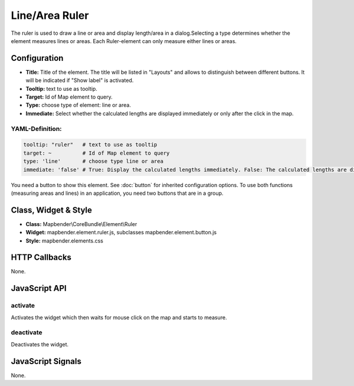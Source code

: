 .. _ruler:

Line/Area Ruler
***************

The ruler is used to draw a line or area and display length/area in a dialog.Selecting a type determines whether the element measures lines or areas. Each Ruler-element can only measure either lines or areas.

.. image:: ../../../../../figures/ruler.png
     :scale: 80

Configuration
=============

.. image:: ../../../../../figures/ruler_configuration.png
     :scale: 80

* **Title:** Title of the element. The title will be listed in "Layouts" and allows to distinguish between different buttons. It will be indicated if "Show label" is activated.
* **Tooltip:** text to use as tooltip.
* **Target:** Id of Map element to query.
* **Type:** choose type of element: line or area.
* **Immediate:** Select whether the calculated lengths are displayed immediately or only after the click in the map.

YAML-Definition:
----

.. code-block:: yaml

   tooltip: "ruler"   # text to use as tooltip
   target: ~          # Id of Map element to query
   type: 'line'       # choose type line or area
   immediate: 'false' # True: Display the calculated lengths immediately. False: The calculated lengths are displayed only after clicking. Default: False.


You need a button to show this element. See :doc:`button` for inherited configuration options.
To use both functions (measuring areas and lines) in an application, you need two buttons that are in a group.

Class, Widget & Style
=====================

* **Class:** Mapbender\\CoreBundle\\Element\\Ruler
* **Widget:** mapbender.element.ruler.js, subclasses mapbender.element.button.js
* **Style:** mapbender.elements.css

HTTP Callbacks
==============

None.

JavaScript API
==============

activate
--------

Activates the widget which then waits for mouse click on the map and starts to measure.

deactivate
----------
Deactivates the widget.

JavaScript Signals
==================

None.
